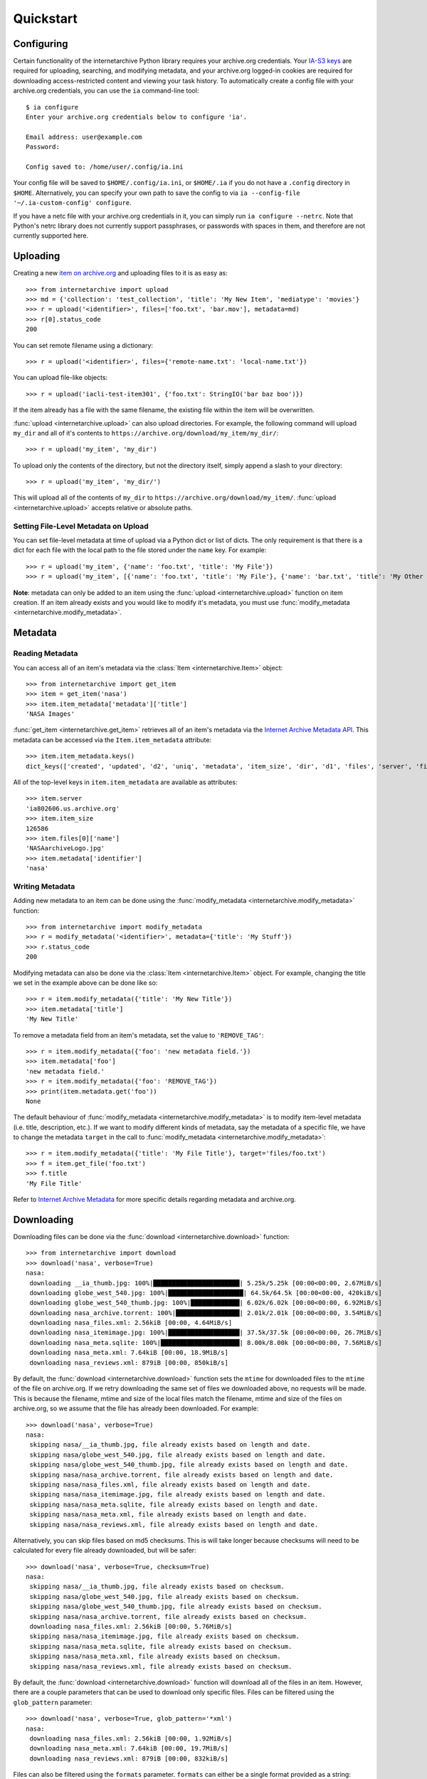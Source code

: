 .. _quickstart:

Quickstart
==========


Configuring
-----------

Certain functionality of the internetarchive Python library requires your archive.org credentials.
Your `IA-S3 keys <https://archive.org/account/s3.php>`_ are required for uploading, searching, and modifying metadata, and your archive.org logged-in cookies are required for downloading access-restricted content and viewing your task history.
To automatically create a config file with your archive.org credentials, you can use the ``ia`` command-line tool::

    $ ia configure
    Enter your archive.org credentials below to configure 'ia'.
    
    Email address: user@example.com
    Password:
    
    Config saved to: /home/user/.config/ia.ini

Your config file will be saved to ``$HOME/.config/ia.ini``, or ``$HOME/.ia`` if you do not have a ``.config`` directory in ``$HOME``. Alternatively, you can specify your own path to save the config to via ``ia --config-file '~/.ia-custom-config' configure``.

If you have a netc file with your archive.org credentials in it, you can simply run ``ia configure --netrc``.
Note that Python's netrc library does not currently support passphrases, or passwords with spaces in them, and therefore are not currently supported here.

Uploading
---------

Creating a new `item on archive.org <//archive.org/services/docs/api/items.html>`_ and uploading files to it is as easy as::

    >>> from internetarchive import upload
    >>> md = {'collection': 'test_collection', 'title': 'My New Item', 'mediatype': 'movies'}
    >>> r = upload('<identifier>', files=['foo.txt', 'bar.mov'], metadata=md)
    >>> r[0].status_code
    200

You can set remote filename using a dictionary::

    >>> r = upload('<identifier>', files={'remote-name.txt': 'local-name.txt'})

You can upload file-like objects::

    >>> r = upload('iacli-test-item301', {'foo.txt': StringIO('bar baz boo')})

If the item already has a file with the same filename, the existing file within the item will be overwritten.

:func:`upload <internetarchive.upload>` can also upload directories. For example, the following command will upload ``my_dir`` and all of it's contents to ``https://archive.org/download/my_item/my_dir/``::

    >>> r = upload('my_item', 'my_dir')

To upload only the contents of the directory, but not the directory itself, simply append a slash to your directory::

    >>> r = upload('my_item', 'my_dir/')

This will upload all of the contents of ``my_dir`` to ``https://archive.org/download/my_item/``. :func:`upload <internetarchive.upload>` accepts relative or absolute paths.

Setting File-Level Metadata on Upload
^^^^^^^^^^^^^^^^^^^^^^^^^^^^^^^^^^^^^

You can set file-level metadata at time of upload via a Python dict or list of dicts.
The only requirement is that there is a dict for each file with the local path to the file stored under the ``name`` key.
For example::

    >>> r = upload('my_item', {'name': 'foo.txt', 'title': 'My File'})
    >>> r = upload('my_item', [{'name': 'foo.txt', 'title': 'My File'}, {'name': 'bar.txt', 'title': 'My Other File'}])

**Note**: metadata can only be added to an item using the :func:`upload <internetarchive.upload>` function on item creation. If an item already exists and you would like to modify it's metadata, you must use :func:`modify_metadata <internetarchive.modify_metadata>`.


Metadata
--------

Reading Metadata
^^^^^^^^^^^^^^^^

You can access all of an item's metadata via the :class:`Item <internetarchive.Item>` object::

    >>> from internetarchive import get_item
    >>> item = get_item('nasa')
    >>> item.item_metadata['metadata']['title']
    'NASA Images'

:func:`get_item <internetarchive.get_item>` retrieves all of an item's metadata via the `Internet Archive Metadata API <http://blog.archive.org/2013/07/04/metadata-api/>`_. This metadata can be accessed via the ``Item.item_metadata`` attribute::
    
    >>> item.item_metadata.keys()
    dict_keys(['created', 'updated', 'd2', 'uniq', 'metadata', 'item_size', 'dir', 'd1', 'files', 'server', 'files_count', 'workable_servers'])

All of the top-level keys in ``item.item_metadata`` are available as attributes::

    >>> item.server
    'ia802606.us.archive.org'
    >>> item.item_size
    126586
    >>> item.files[0]['name']
    'NASAarchiveLogo.jpg'
    >>> item.metadata['identifier']
    'nasa'


Writing Metadata
^^^^^^^^^^^^^^^^

Adding new metadata to an item can be done using the :func:`modify_metadata <internetarchive.modify_metadata>` function::

    >>> from internetarchive import modify_metadata
    >>> r = modify_metadata('<identifier>', metadata={'title': 'My Stuff'})
    >>> r.status_code
    200

Modifying metadata can also be done via the :class:`Item <internetarchive.Item>` object. For example, changing the title we set in the example above can be done like so::
    
    >>> r = item.modify_metadata({'title': 'My New Title'})
    >>> item.metadata['title']
    'My New Title'

To remove a metadata field from an item's metadata, set the value to ``'REMOVE_TAG'``::

    >>> r = item.modify_metadata({'foo': 'new metadata field.'})
    >>> item.metadata['foo']
    'new metadata field.'
    >>> r = item.modify_metadata({'foo': 'REMOVE_TAG'})
    >>> print(item.metadata.get('foo'))
    None

The default behaviour of :func:`modify_metadata <internetarchive.modify_metadata>` is to modify item-level metadata (i.e. title, description, etc.). If we want to modify different kinds of metadata, say the metadata of a specific file, we have to change the metadata ``target`` in the call to :func:`modify_metadata <internetarchive.modify_metadata>`::

    >>> r = item.modify_metadata({'title': 'My File Title'}, target='files/foo.txt')
    >>> f = item.get_file('foo.txt')
    >>> f.title
    'My File Title'

Refer to `Internet Archive Metadata <//archive.org/services/docs/api/metadata-schema/index.html>`_ for more specific details regarding metadata and archive.org.


Downloading
-----------

Downloading files can be done via the :func:`download <internetarchive.download>` function::

    >>> from internetarchive import download
    >>> download('nasa', verbose=True)
    nasa:
     downloading __ia_thumb.jpg: 100%|███████████████████████| 5.25k/5.25k [00:00<00:00, 2.67MiB/s]
     downloading globe_west_540.jpg: 100%|████████████████████| 64.5k/64.5k [00:00<00:00, 420kiB/s]
     downloading globe_west_540_thumb.jpg: 100%|█████████████| 6.02k/6.02k [00:00<00:00, 6.92MiB/s]
     downloading nasa_archive.torrent: 100%|█████████████████| 2.01k/2.01k [00:00<00:00, 3.54MiB/s]
     downloading nasa_files.xml: 2.56kiB [00:00, 4.64MiB/s]
     downloading nasa_itemimage.jpg: 100%|███████████████████| 37.5k/37.5k [00:00<00:00, 26.7MiB/s]
     downloading nasa_meta.sqlite: 100%|█████████████████████| 8.00k/8.00k [00:00<00:00, 7.56MiB/s]
     downloading nasa_meta.xml: 7.64kiB [00:00, 18.9MiB/s]
     downloading nasa_reviews.xml: 879iB [00:00, 850kiB/s]

By default, the :func:`download <internetarchive.download>` function sets the ``mtime`` for downloaded files to the ``mtime`` of the file on archive.org. If we retry downloading the same set of files we downloaded above, no requests will be made. This is because the filename, mtime and size of the local files match the filename, mtime and size of the files on archive.org, so we assume that the file has already been downloaded. For example::

    >>> download('nasa', verbose=True)
    nasa:
     skipping nasa/__ia_thumb.jpg, file already exists based on length and date.
     skipping nasa/globe_west_540.jpg, file already exists based on length and date.
     skipping nasa/globe_west_540_thumb.jpg, file already exists based on length and date.
     skipping nasa/nasa_archive.torrent, file already exists based on length and date.
     skipping nasa/nasa_files.xml, file already exists based on length and date.
     skipping nasa/nasa_itemimage.jpg, file already exists based on length and date.
     skipping nasa/nasa_meta.sqlite, file already exists based on length and date.
     skipping nasa/nasa_meta.xml, file already exists based on length and date.
     skipping nasa/nasa_reviews.xml, file already exists based on length and date.

Alternatively, you can skip files based on md5 checksums. This is will take longer because checksums will need to be calculated for every file already downloaded, but will be safer::

    >>> download('nasa', verbose=True, checksum=True)
    nasa:
     skipping nasa/__ia_thumb.jpg, file already exists based on checksum.
     skipping nasa/globe_west_540.jpg, file already exists based on checksum.
     skipping nasa/globe_west_540_thumb.jpg, file already exists based on checksum.
     skipping nasa/nasa_archive.torrent, file already exists based on checksum.
     downloading nasa_files.xml: 2.56kiB [00:00, 5.76MiB/s]
     skipping nasa/nasa_itemimage.jpg, file already exists based on checksum.
     skipping nasa/nasa_meta.sqlite, file already exists based on checksum.
     skipping nasa/nasa_meta.xml, file already exists based on checksum.
     skipping nasa/nasa_reviews.xml, file already exists based on checksum.

By default, the :func:`download <internetarchive.download>` function will download all of the files in an item. However, there are a couple parameters that can be used to download only specific files. Files can be filtered using the ``glob_pattern`` parameter::

    >>> download('nasa', verbose=True, glob_pattern='*xml')
    nasa:
     downloading nasa_files.xml: 2.56kiB [00:00, 1.92MiB/s]
     downloading nasa_meta.xml: 7.64kiB [00:00, 19.7MiB/s]
     downloading nasa_reviews.xml: 879iB [00:00, 832kiB/s]

Files can also be filtered using the ``formats`` parameter. ``formats`` can either be a single format provided as a string::

    >>> download('goodytwoshoes00newyiala', verbose=True, formats='MARC')
    goodytwoshoes00newyiala:
     downloading goodytwoshoes00newyiala_marc.xml: 3.04kiB [00:00, 6.60MiB/s]

Or, a list of formats::
    
    >>> download('goodytwoshoes00newyiala', verbose=True, formats=['DjVuTXT', 'MARC'])
    goodytwoshoes00newyiala:
     downloading goodytwoshoes00newyiala_djvu.txt: 12.6kiB [00:00, 19.1MiB/s]
     downloading goodytwoshoes00newyiala_marc.xml: 3.04kiB [00:00, 6.33MiB/s]


Downloading On-The-Fly Files
^^^^^^^^^^^^^^^^^^^^^^^^^^^^

Some files on archive.org are generated on-the-fly as requested. This currently includes non-original files of the formats EPUB, MOBI, DAISY, and archive.org's own MARC XML. These files can be downloaded using the ``on_the_fly`` parameter::

    >>> download('wonderfulwizardo00baumiala', verbose=True, glob_pattern='*_daisy.zip', on_the_fly=True)
    wonderfulwizardo00baumiala:
     downloading wonderfulwizardo00baumiala_daisy.zip: 100%|████| 153k/153k [00:00<00:00, 563kiB/s]


Searching
---------

The :func:`search_items <internetarchive.search_items>` function can be used to iterate through archive.org search results::

    >>> from internetarchive import search_items
    >>> for i in search_items('identifier:nasa'):
    ...     print(i['identifier'])
    ...
    nasa

:func:`search_items <internetarchive.search_items>` can also yield :class:`Item <internetarchive.Item>` objects::

    >>> from internetarchive import search_items
    >>> for item in search_items('identifier:nasa').iter_as_items():
    ...     print(item)
    ...
    Collection(identifier='nasa', exists=True)

:func:`search_items <internetarchive.search_items>` will automatically paginate through large result sets.
